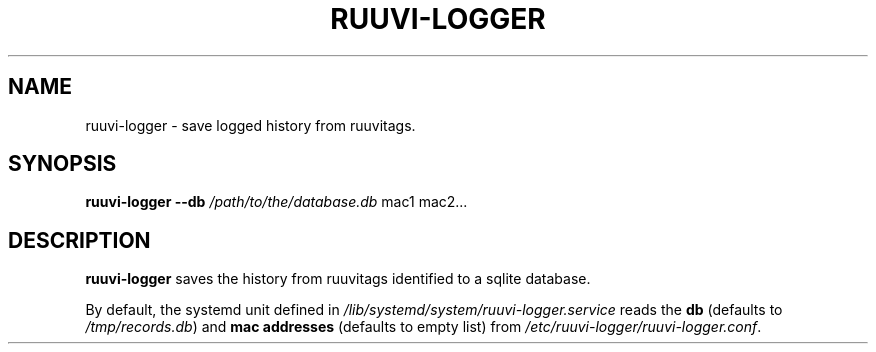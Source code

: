 .TH RUUVI-LOGGER 7
.SH NAME
ruuvi-logger \- save logged history from ruuvitags.
.SH SYNOPSIS
.B ruuvi-logger
.B \-\-db
.I /path/to/the/database.db
mac1 mac2...
.SH DESCRIPTION
.B ruuvi-logger
saves the history from ruuvitags identified to a sqlite database.
.P
By default, the systemd unit defined in
.I /lib/systemd/system/ruuvi-logger.service
reads the
.B db
(defaults to
.IR /tmp/records.db )
and
.B mac addresses
(defaults to empty list) from
.IR /etc/ruuvi-logger/ruuvi-logger.conf .
